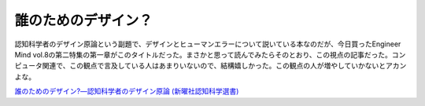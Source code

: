 誰のためのデザイン？
====================

認知科学者のデザイン原論という副題で、デザインとヒューマンエラーについて説いている本なのだが、今日買ったEngineer Mind vol.8の第二特集の第一章がこのタイトルだった。まさかと思って読んでみたらそのとおり、この視点の記事だった。コンピュータ関連で、この観点で言及している人はあまりいないので、結構嬉しかった。この観点の人が増やしていかないとアカンよな。





`誰のためのデザイン?―認知科学者のデザイン原論 (新曜社認知科学選書) <http://www.amazon.co.jp/exec/obidos/ASIN/478850362X/palmtb-22/ref=nosim/>`_








.. author:: default
.. categories:: book
.. tags::
.. comments::
